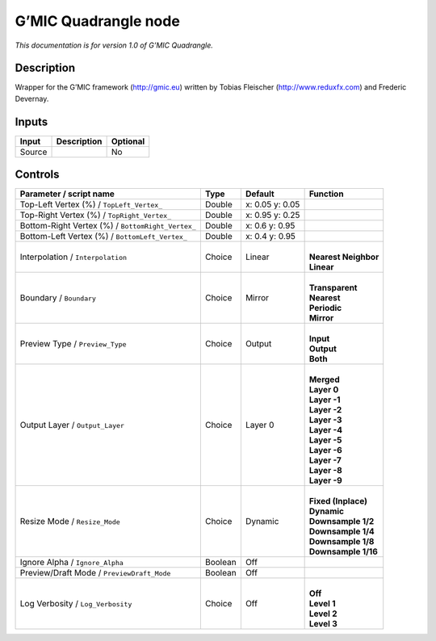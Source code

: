 .. _eu.gmic.Quadrangle:

G’MIC Quadrangle node
=====================

*This documentation is for version 1.0 of G’MIC Quadrangle.*

Description
-----------

Wrapper for the G’MIC framework (http://gmic.eu) written by Tobias Fleischer (http://www.reduxfx.com) and Frederic Devernay.

Inputs
------

+--------+-------------+----------+
| Input  | Description | Optional |
+========+=============+==========+
| Source |             | No       |
+--------+-------------+----------+

Controls
--------

.. tabularcolumns:: |>{\raggedright}p{0.2\columnwidth}|>{\raggedright}p{0.06\columnwidth}|>{\raggedright}p{0.07\columnwidth}|p{0.63\columnwidth}|

.. cssclass:: longtable

+---------------------------------------------------+---------+-----------------+------------------------+
| Parameter / script name                           | Type    | Default         | Function               |
+===================================================+=========+=================+========================+
| Top-Left Vertex (%) / ``TopLeft_Vertex_``         | Double  | x: 0.05 y: 0.05 |                        |
+---------------------------------------------------+---------+-----------------+------------------------+
| Top-Right Vertex (%) / ``TopRight_Vertex_``       | Double  | x: 0.95 y: 0.25 |                        |
+---------------------------------------------------+---------+-----------------+------------------------+
| Bottom-Right Vertex (%) / ``BottomRight_Vertex_`` | Double  | x: 0.6 y: 0.95  |                        |
+---------------------------------------------------+---------+-----------------+------------------------+
| Bottom-Left Vertex (%) / ``BottomLeft_Vertex_``   | Double  | x: 0.4 y: 0.95  |                        |
+---------------------------------------------------+---------+-----------------+------------------------+
| Interpolation / ``Interpolation``                 | Choice  | Linear          | |                      |
|                                                   |         |                 | | **Nearest Neighbor** |
|                                                   |         |                 | | **Linear**           |
+---------------------------------------------------+---------+-----------------+------------------------+
| Boundary / ``Boundary``                           | Choice  | Mirror          | |                      |
|                                                   |         |                 | | **Transparent**      |
|                                                   |         |                 | | **Nearest**          |
|                                                   |         |                 | | **Periodic**         |
|                                                   |         |                 | | **Mirror**           |
+---------------------------------------------------+---------+-----------------+------------------------+
| Preview Type / ``Preview_Type``                   | Choice  | Output          | |                      |
|                                                   |         |                 | | **Input**            |
|                                                   |         |                 | | **Output**           |
|                                                   |         |                 | | **Both**             |
+---------------------------------------------------+---------+-----------------+------------------------+
| Output Layer / ``Output_Layer``                   | Choice  | Layer 0         | |                      |
|                                                   |         |                 | | **Merged**           |
|                                                   |         |                 | | **Layer 0**          |
|                                                   |         |                 | | **Layer -1**         |
|                                                   |         |                 | | **Layer -2**         |
|                                                   |         |                 | | **Layer -3**         |
|                                                   |         |                 | | **Layer -4**         |
|                                                   |         |                 | | **Layer -5**         |
|                                                   |         |                 | | **Layer -6**         |
|                                                   |         |                 | | **Layer -7**         |
|                                                   |         |                 | | **Layer -8**         |
|                                                   |         |                 | | **Layer -9**         |
+---------------------------------------------------+---------+-----------------+------------------------+
| Resize Mode / ``Resize_Mode``                     | Choice  | Dynamic         | |                      |
|                                                   |         |                 | | **Fixed (Inplace)**  |
|                                                   |         |                 | | **Dynamic**          |
|                                                   |         |                 | | **Downsample 1/2**   |
|                                                   |         |                 | | **Downsample 1/4**   |
|                                                   |         |                 | | **Downsample 1/8**   |
|                                                   |         |                 | | **Downsample 1/16**  |
+---------------------------------------------------+---------+-----------------+------------------------+
| Ignore Alpha / ``Ignore_Alpha``                   | Boolean | Off             |                        |
+---------------------------------------------------+---------+-----------------+------------------------+
| Preview/Draft Mode / ``PreviewDraft_Mode``        | Boolean | Off             |                        |
+---------------------------------------------------+---------+-----------------+------------------------+
| Log Verbosity / ``Log_Verbosity``                 | Choice  | Off             | |                      |
|                                                   |         |                 | | **Off**              |
|                                                   |         |                 | | **Level 1**          |
|                                                   |         |                 | | **Level 2**          |
|                                                   |         |                 | | **Level 3**          |
+---------------------------------------------------+---------+-----------------+------------------------+
